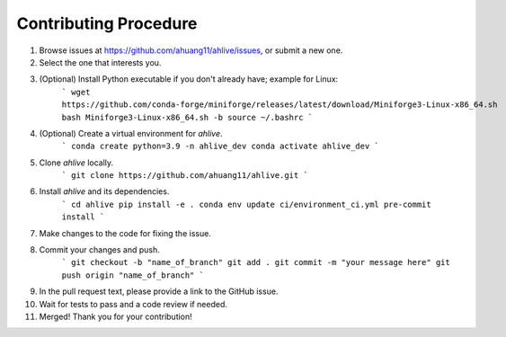 Contributing Procedure
----------------------

1. Browse issues at https://github.com/ahuang11/ahlive/issues, or submit a new one.
2. Select the one that interests you.
3. (Optional) Install Python executable if you don't already have; example for Linux:
    ```
    wget https://github.com/conda-forge/miniforge/releases/latest/download/Miniforge3-Linux-x86_64.sh
    bash Miniforge3-Linux-x86_64.sh -b
    source ~/.bashrc
    ```
4. (Optional) Create a virtual environment for `ahlive`.
    ```
    conda create python=3.9 -n ahlive_dev
    conda activate ahlive_dev
    ```
5. Clone `ahlive` locally.
    ```
    git clone https://github.com/ahuang11/ahlive.git
    ```
6. Install `ahlive` and its dependencies.
    ```
    cd ahlive
    pip install -e .
    conda env update ci/environment_ci.yml
    pre-commit install
    ```
7. Make changes to the code for fixing the issue.
8. Commit your changes and push.
    ```
    git checkout -b "name_of_branch"
    git add .
    git commit -m "your message here"
    git push origin "name_of_branch"
    ```
9. In the pull request text, please provide a link to the GitHub issue.
10. Wait for tests to pass and a code review if needed.
11. Merged! Thank you for your contribution!
